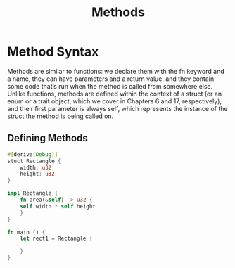 #+TITLE: Methods


* Method Syntax

Methods are similar to functions: we declare them with the fn keyword and a name, they can have parameters and a return value, and they contain some code that’s run when the method is called from somewhere else. Unlike functions, methods are defined within the context of a struct (or an enum or a trait object, which we cover in Chapters 6 and 17, respectively), and their first parameter is always self, which represents the instance of the struct the method is being called on.

** Defining Methods
#+begin_src rust
  #[derive(Debug)]
  stuct Rectangle {
      width: u32,
      height: u32
  }

  impl Rectangle {
      fn area(&self) -> u32 {
	  self.width * self.height
      }
  }

  fn main () {
      let rect1 = Rectangle {
	  
      }
  }
#+end_src
